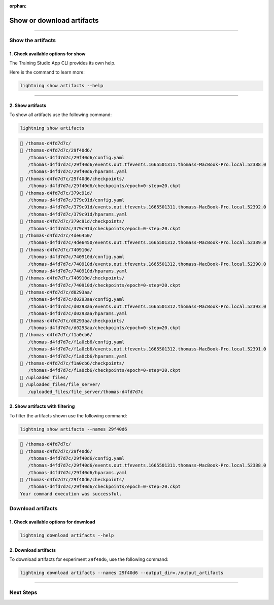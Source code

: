 :orphan:

##########################
Show or download artifacts
##########################

.. _show_and_download_artifacts:

.. join_slack::
   :align: left

----

******************
Show the artifacts
******************

1. Check available options for show
^^^^^^^^^^^^^^^^^^^^^^^^^^^^^^^^^^^

The Training Studio App CLI provides its own help.

Here is the command to learn more:

.. code-block::

   lightning show artifacts --help

----

2. Show artifacts
^^^^^^^^^^^^^^^^^

To show all artifacts use the following command:

.. code-block::

   lightning show artifacts

.. code-block::

   📂 /thomas-d4fd7d7c/
   📂 /thomas-d4fd7d7c/29f40d6/
      /thomas-d4fd7d7c/29f40d6/config.yaml
      /thomas-d4fd7d7c/29f40d6/events.out.tfevents.1665501311.thomass-MacBook-Pro.local.52388.0
      /thomas-d4fd7d7c/29f40d6/hparams.yaml
   📂 /thomas-d4fd7d7c/29f40d6/checkpoints/
      /thomas-d4fd7d7c/29f40d6/checkpoints/epoch=0-step=20.ckpt
   📂 /thomas-d4fd7d7c/379c91d/
      /thomas-d4fd7d7c/379c91d/config.yaml
      /thomas-d4fd7d7c/379c91d/events.out.tfevents.1665501311.thomass-MacBook-Pro.local.52392.0
      /thomas-d4fd7d7c/379c91d/hparams.yaml
   📂 /thomas-d4fd7d7c/379c91d/checkpoints/
      /thomas-d4fd7d7c/379c91d/checkpoints/epoch=0-step=20.ckpt
   📂 /thomas-d4fd7d7c/4de6450/
      /thomas-d4fd7d7c/4de6450/events.out.tfevents.1665501312.thomass-MacBook-Pro.local.52389.0
   📂 /thomas-d4fd7d7c/740910d/
      /thomas-d4fd7d7c/740910d/config.yaml
      /thomas-d4fd7d7c/740910d/events.out.tfevents.1665501312.thomass-MacBook-Pro.local.52390.0
      /thomas-d4fd7d7c/740910d/hparams.yaml
   📂 /thomas-d4fd7d7c/740910d/checkpoints/
      /thomas-d4fd7d7c/740910d/checkpoints/epoch=0-step=20.ckpt
   📂 /thomas-d4fd7d7c/d0293aa/
      /thomas-d4fd7d7c/d0293aa/config.yaml
      /thomas-d4fd7d7c/d0293aa/events.out.tfevents.1665501312.thomass-MacBook-Pro.local.52393.0
      /thomas-d4fd7d7c/d0293aa/hparams.yaml
   📂 /thomas-d4fd7d7c/d0293aa/checkpoints/
      /thomas-d4fd7d7c/d0293aa/checkpoints/epoch=0-step=20.ckpt
   📂 /thomas-d4fd7d7c/f1a0cb6/
      /thomas-d4fd7d7c/f1a0cb6/config.yaml
      /thomas-d4fd7d7c/f1a0cb6/events.out.tfevents.1665501312.thomass-MacBook-Pro.local.52391.0
      /thomas-d4fd7d7c/f1a0cb6/hparams.yaml
   📂 /thomas-d4fd7d7c/f1a0cb6/checkpoints/
      /thomas-d4fd7d7c/f1a0cb6/checkpoints/epoch=0-step=20.ckpt
   📂 /uploaded_files/
   📂 /uploaded_files/file_server/
      /uploaded_files/file_server/thomas-d4fd7d7c


2. Show artifacts with filtering
^^^^^^^^^^^^^^^^^^^^^^^^^^^^^^^^

To filter the artifacts shown use the following command:

.. code-block::

   lightning show artifacts --names 29f40d6

.. code-block::

   📂 /thomas-d4fd7d7c/
   📂 /thomas-d4fd7d7c/29f40d6/
      /thomas-d4fd7d7c/29f40d6/config.yaml
      /thomas-d4fd7d7c/29f40d6/events.out.tfevents.1665501311.thomass-MacBook-Pro.local.52388.0
      /thomas-d4fd7d7c/29f40d6/hparams.yaml
   📂 /thomas-d4fd7d7c/29f40d6/checkpoints/
      /thomas-d4fd7d7c/29f40d6/checkpoints/epoch=0-step=20.ckpt
   Your command execution was successful.

******************
Download artifacts
******************

1. Check available options for download
^^^^^^^^^^^^^^^^^^^^^^^^^^^^^^^^^^^^^^^

.. code-block::

   lightning download artifacts --help

2. Download artifacts
^^^^^^^^^^^^^^^^^^^^^

To download artifacts for experiment ``29f40d6``, use the following command:

.. code-block::

   lightning download artifacts --names 29f40d6 --output_dir=./output_artifacts

----

**********
Next Steps
**********

.. raw:: html

   <br />
   <div class="display-card-container">
      <div class="row">

.. displayitem::
   :header: Show or Download Logs
   :description: Learn how to interact with your Training Studio App logs
   :col_css: col-md-6
   :button_link: show_or_download_logs.html
   :height: 180

.. displayitem::
   :header: Run a Sweep
   :description: Learn how to run a Sweep with your own python script
   :col_css: col-md-6
   :button_link: run_sweep.html
   :height: 180

..
   .. displayitem::
      :header: Run a Notebook
      :description: Learn how to run a notebook locally or in the cloud
      :col_css: col-md-4
      :button_link: run_notebook.html
      :height: 180

.. raw:: html

      </div>
   </div>
